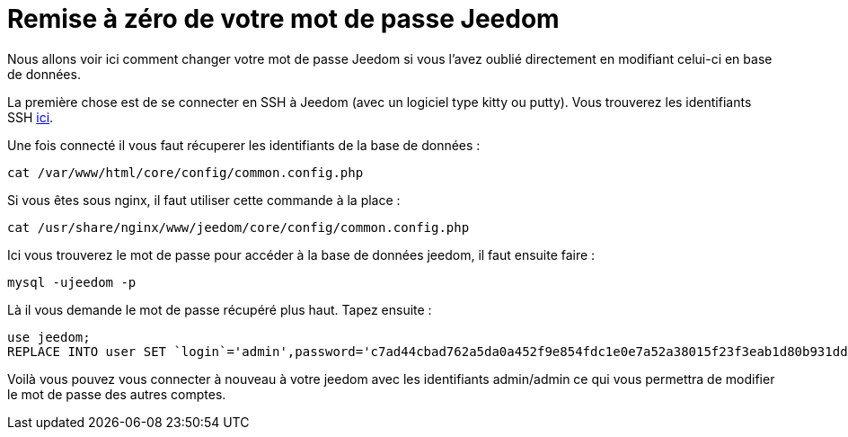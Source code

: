 = Remise à zéro de votre mot de passe Jeedom

Nous allons voir ici comment changer votre mot de passe Jeedom si vous l'avez oublié directement en modifiant celui-ci en base de données.

La première chose est de se connecter en SSH à Jeedom (avec un logiciel type kitty ou putty). Vous trouverez les identifiants SSH link:https://jeedom.fr/doc/documentation/installation/fr_FR/doc-installation.html[ici].

Une fois connecté il vous faut récuperer les identifiants de la base de données : 

[source,bash]
cat /var/www/html/core/config/common.config.php

Si vous êtes sous nginx, il faut utiliser cette commande à la place :
[source,bash]
cat /usr/share/nginx/www/jeedom/core/config/common.config.php


Ici vous trouverez le mot de passe pour accéder à la base de données jeedom, il faut ensuite faire : 

[source,bash]
mysql -ujeedom -p 

Là il vous demande le mot de passe récupéré plus haut. Tapez ensuite : 

[source,bash]
use jeedom;
REPLACE INTO user SET `login`='admin',password='c7ad44cbad762a5da0a452f9e854fdc1e0e7a52a38015f23f3eab1d80b931dd472634dfac71cd34ebc35d16ab7fb8a90c81f975113d6c7538dc69dd8de9077ec',rights='{"admin":"1"}', enable='1';

Voilà vous pouvez vous connecter à nouveau à votre jeedom avec les identifiants admin/admin ce qui vous permettra de modifier le mot de passe des autres comptes.

